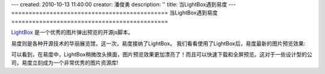 ---
created: 2010-10-13 11:40:00
creator: 潘俊勇
description: ''
title: 当LightBox遇到易度
---
=============================================
当LightBox遇到易度
=============================================

`LightBox <http://www.huddletogether.com/projects/lightbox2/>`__ 是一个优秀的图片弹出预览的开源js脚本。

易度则是各种开源技术的华丽展览馆，这一次，易度接纳了LightBox。
我们看看使用了LightBox后，易度最新的图片预览效果:

.. image:: img/lightbox.png

可以看到，在易度中，LightBox稍微改头换面，图片预览效果更加漂亮了！而且可以快速下载和全屏预览。这对于一些设计型的公司，易度立刻成为一个非常优秀的图片资源库!
